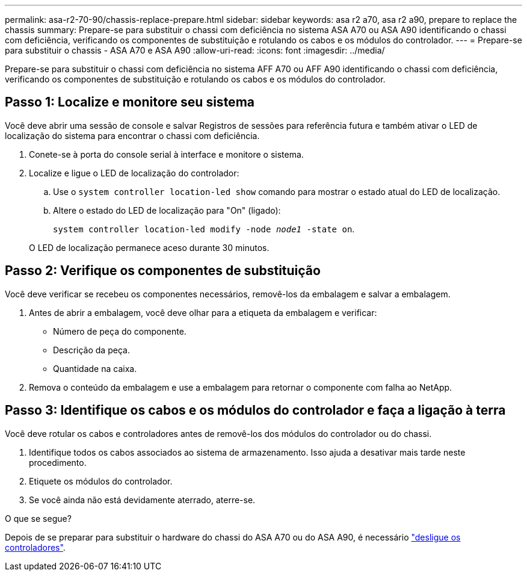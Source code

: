 ---
permalink: asa-r2-70-90/chassis-replace-prepare.html 
sidebar: sidebar 
keywords: asa r2 a70, asa r2 a90, prepare to replace the chassis 
summary: Prepare-se para substituir o chassi com deficiência no sistema ASA A70 ou ASA A90 identificando o chassi com deficiência, verificando os componentes de substituição e rotulando os cabos e os módulos do controlador. 
---
= Prepare-se para substituir o chassis - ASA A70 e ASA A90
:allow-uri-read: 
:icons: font
:imagesdir: ../media/


[role="lead"]
Prepare-se para substituir o chassi com deficiência no sistema AFF A70 ou AFF A90 identificando o chassi com deficiência, verificando os componentes de substituição e rotulando os cabos e os módulos do controlador.



== Passo 1: Localize e monitore seu sistema

Você deve abrir uma sessão de console e salvar Registros de sessões para referência futura e também ativar o LED de localização do sistema para encontrar o chassi com deficiência.

. Conete-se à porta do console serial à interface e monitore o sistema.
. Localize e ligue o LED de localização do controlador:
+
.. Use o `system controller location-led show` comando para mostrar o estado atual do LED de localização.
.. Altere o estado do LED de localização para "On" (ligado):
+
`system controller location-led modify -node _node1_ -state on`.

+
O LED de localização permanece aceso durante 30 minutos.







== Passo 2: Verifique os componentes de substituição

Você deve verificar se recebeu os componentes necessários, removê-los da embalagem e salvar a embalagem.

. Antes de abrir a embalagem, você deve olhar para a etiqueta da embalagem e verificar:
+
** Número de peça do componente.
** Descrição da peça.
** Quantidade na caixa.


. Remova o conteúdo da embalagem e use a embalagem para retornar o componente com falha ao NetApp.




== Passo 3: Identifique os cabos e os módulos do controlador e faça a ligação à terra

Você deve rotular os cabos e controladores antes de removê-los dos módulos do controlador ou do chassi.

. Identifique todos os cabos associados ao sistema de armazenamento. Isso ajuda a desativar mais tarde neste procedimento.
. Etiquete os módulos do controlador.
. Se você ainda não está devidamente aterrado, aterre-se.


.O que se segue?
Depois de se preparar para substituir o hardware do chassi do ASA A70 ou do ASA A90, é necessário link:chassis-replace-shutdown.html["desligue os controladores"].
